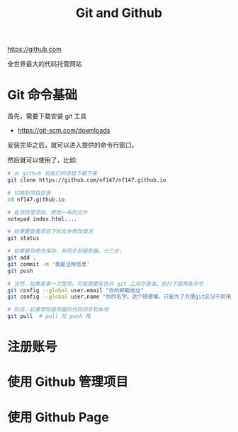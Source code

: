 #+TITLE: Git and Github


https://github.com

全世界最大的代码托管网站

* Git 命令基础

首先，需要下载安装 git 工具
- https://git-scm.com/downloads

安装完毕之后，就可以进入提供的命令行窗口。

然后就可以使用了，比如:
#+BEGIN_SRC sh
  # 从 github 将我们的项目下载下来
  git clone https://github.com/nf147/nf147.github.io

  # 切换到项目目录
  cd nf147.github.io

  # 在项目里添加、修改一系列文件
  notepad index.html....

  # 如果要查看项目下的文件修改情况
  git status

  # 如果要将修改保存，并同步到服务器，分三步:
  git add .
  git commit -m '我是注释信息'
  git push

  # 当然，如果是第一次使用，可能需要先告诉 git 工具你是谁，执行下面两条命令
  git config --global user.email "你的邮箱地址"
  git config --global user.name "你的名字。这个随便填，只是为了方便git区分不同用户"

  # 后续，如果想将服务器的代码同步到本地
  git pull  # pull 拉 push 推
#+END_SRC

* 注册账号

* 使用 Github 管理项目

* 使用 Github Page
